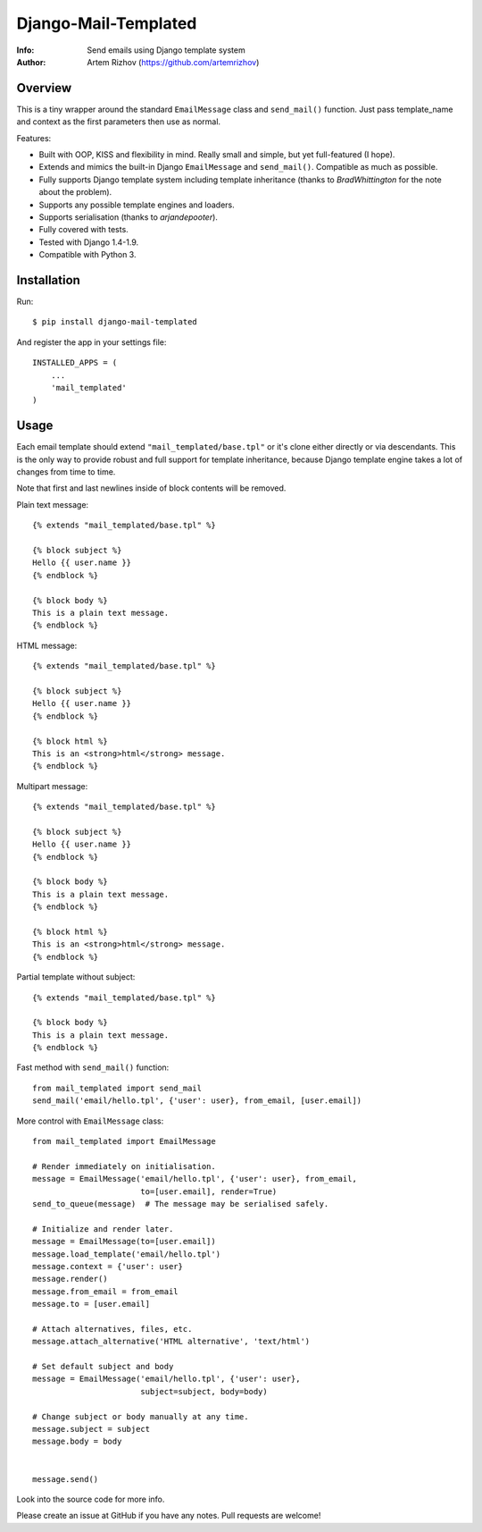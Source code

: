 ==============================
Django-Mail-Templated
==============================
:Info: Send emails using Django template system
:Author: Artem Rizhov (https://github.com/artemrizhov)

Overview
=================
This is a tiny wrapper around the standard ``EmailMessage`` class and
``send_mail()`` function.
Just pass template_name and context as the first parameters then use as normal.

Features:

* Built with OOP, KISS and flexibility in mind. Really small and simple, but
  yet full-featured (I hope).

* Extends and mimics the built-in Django ``EmailMessage`` and ``send_mail()``.
  Compatible as much as possible.

* Fully supports Django template system including template inheritance
  (thanks to *BradWhittington* for the note about the problem).

* Supports any possible template engines and loaders.

* Supports serialisation (thanks to *arjandepooter*).

* Fully covered with tests.

* Tested with Django 1.4-1.9.

* Compatible with Python 3.


Installation
=================
Run::

    $ pip install django-mail-templated

And register the app in your settings file::

    INSTALLED_APPS = (
        ...
        'mail_templated'
    )

Usage
=================

Each email template should extend ``"mail_templated/base.tpl"`` or it's clone
either directly or via descendants.
This is the only way to provide robust and full support for template
inheritance, because Django template engine takes a lot of changes from time
to time.

Note that first and last newlines inside of block contents will be removed.

Plain text message::

    {% extends "mail_templated/base.tpl" %}

    {% block subject %}
    Hello {{ user.name }}
    {% endblock %}

    {% block body %}
    This is a plain text message.
    {% endblock %}

HTML message::

    {% extends "mail_templated/base.tpl" %}

    {% block subject %}
    Hello {{ user.name }}
    {% endblock %}

    {% block html %}
    This is an <strong>html</strong> message.
    {% endblock %}

Multipart message::

    {% extends "mail_templated/base.tpl" %}

    {% block subject %}
    Hello {{ user.name }}
    {% endblock %}

    {% block body %}
    This is a plain text message.
    {% endblock %}

    {% block html %}
    This is an <strong>html</strong> message.
    {% endblock %}

Partial template without subject::

    {% extends "mail_templated/base.tpl" %}

    {% block body %}
    This is a plain text message.
    {% endblock %}

Fast method with ``send_mail()`` function::

    from mail_templated import send_mail
    send_mail('email/hello.tpl', {'user': user}, from_email, [user.email])

More control with ``EmailMessage`` class::

    from mail_templated import EmailMessage

    # Render immediately on initialisation.
    message = EmailMessage('email/hello.tpl', {'user': user}, from_email,
                           to=[user.email], render=True)
    send_to_queue(message)  # The message may be serialised safely.

    # Initialize and render later.
    message = EmailMessage(to=[user.email])
    message.load_template('email/hello.tpl')
    message.context = {'user': user}
    message.render()
    message.from_email = from_email
    message.to = [user.email]

    # Attach alternatives, files, etc.
    message.attach_alternative('HTML alternative', 'text/html')

    # Set default subject and body
    message = EmailMessage('email/hello.tpl', {'user': user},
                           subject=subject, body=body)

    # Change subject or body manually at any time.
    message.subject = subject
    message.body = body


    message.send()

Look into the source code for more info.

Please create an issue at GitHub if you have any notes.
Pull requests are welcome!
